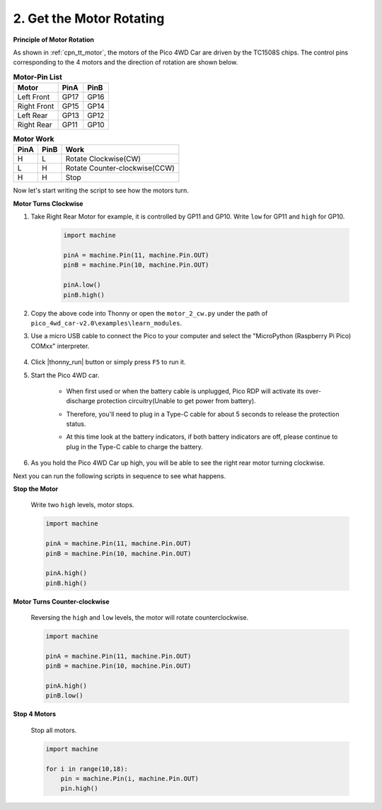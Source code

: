 2. Get the Motor Rotating
=================================

**Principle of Motor Rotation**

As shown in :ref:`cpn_tt_motor`, the motors of the Pico 4WD Car are driven by the TC1508S chips.
The control pins corresponding to the 4 motors and the direction of rotation are shown below.

.. list-table:: **Motor-Pin List**

    *   - **Motor**
        - **PinA**
        - **PinB**
    *   - Left Front
        - GP17
        - GP16
    *   - Right Front
        - GP15
        - GP14
    *   - Left Rear
        - GP13
        - GP12
    *   - Right Rear
        - GP11
        - GP10

.. list-table:: **Motor Work**

    *   - **PinA**
        - **PinB**
        - **Work**
    *   - H
        - L
        - Rotate Clockwise(CW)
    *   - L
        - H
        - Rotate Counter-clockwise(CCW)
    *   - H
        - H
        - Stop

Now let's start writing the script to see how the motors turn.

**Motor Turns Clockwise**

#. Take Right Rear Motor for example, it is controlled by GP11 and GP10. Write ``low`` for GP11 and ``high`` for GP10.


    .. code-block:: python

        import machine

        pinA = machine.Pin(11, machine.Pin.OUT)
        pinB = machine.Pin(10, machine.Pin.OUT)

        pinA.low()
        pinB.high()

#. Copy the above code into Thonny or open the ``motor_2_cw.py`` under the path of ``pico_4wd_car-v2.0\examples\learn_modules``.

#. Use a micro USB cable to connect the Pico to your computer and select the "MicroPython (Raspberry Pi Pico) COMxx" interpreter.

    .. image:: img/sec_inter12.png

#. Click |thonny_run| button or simply press ``F5`` to run it.

#. Start the Pico 4WD car.

    * When first used or when the battery cable is unplugged, Pico RDP will activate its over-discharge protection circuitry(Unable to get power from battery).
    * Therefore, you'll need to plug in a Type-C cable for about 5 seconds to release the protection status.
    * At this time look at the battery indicators, if both battery indicators are off, please continue to plug in the Type-C cable to charge the battery.

        .. image:: img/pico_rdp_power.png

#. As you hold the Pico 4WD Car up high, you will be able to see the right rear motor turning clockwise.

Next you can run the following scripts in sequence to see what happens.

**Stop the Motor**

    Write two ``high`` levels, motor stops.

    .. code-block:: python

        import machine

        pinA = machine.Pin(11, machine.Pin.OUT)
        pinB = machine.Pin(10, machine.Pin.OUT)

        pinA.high()
        pinB.high()

**Motor Turns Counter-clockwise**

    Reversing the ``high`` and ``low`` levels, the motor will rotate counterclockwise.

    .. code-block:: python

        import machine

        pinA = machine.Pin(11, machine.Pin.OUT)
        pinB = machine.Pin(10, machine.Pin.OUT)

        pinA.high()
        pinB.low()

**Stop 4 Motors**

    Stop all motors.


    .. code-block:: python

        import machine

        for i in range(10,18):
            pin = machine.Pin(i, machine.Pin.OUT)
            pin.high()